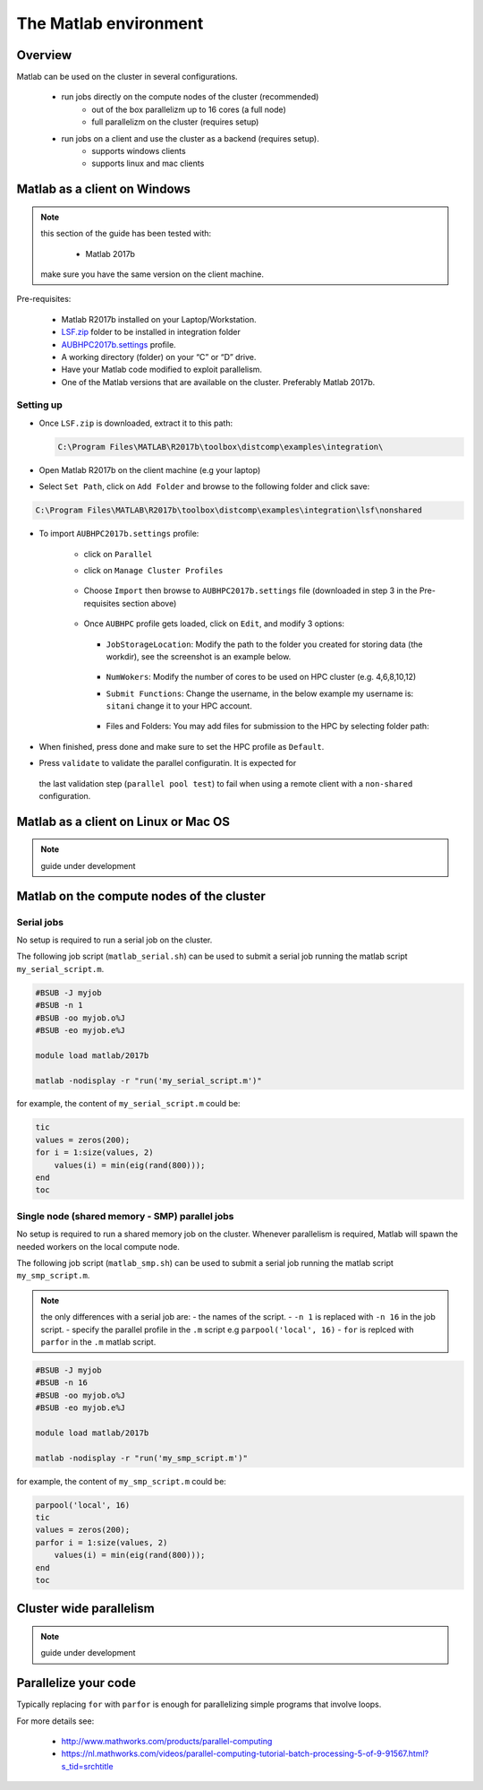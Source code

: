 The Matlab environment
======================

Overview
^^^^^^^^

Matlab can be used on the cluster in several configurations.

  - run jobs directly on the compute nodes of the cluster (recommended)
        + out of the box parallelizm up to 16 cores (a full node)
        + full parallelizm on the cluster (requires setup)
  - run jobs on a client and use the cluster as a backend (requires setup).
        + supports windows clients
        + supports linux and mac clients

Matlab as a client on Windows
^^^^^^^^^^^^^^^^^^^^^^^^^^^^^

.. note:: this section of the guide has been tested with:

        - Matlab 2017b

   make sure you have the same version on the client machine.

Pre-requisites:

  - Matlab R2017b installed on your Laptop/Workstation.
  - `LSF.zip <https://mailaub-my.sharepoint.com/:u:/g/personal/sitani_aub_edu_lb/EbYcUpFEUZ5FrMQQgVNw4JUBeDjoWqBnmwLqcCzco7Aogg?e=lZeCJH>`_ folder to be installed in integration folder
  - `AUBHPC2017b.settings <https://mailaub-my.sharepoint.com/:u:/g/personal/sitani_aub_edu_lb/ESbSMyH-jbZMk8urpNpYPnUBYMaqXxsoXMxEEkTXd-9MkA?e=mZ0Vz3>`_ profile.
  - A working directory (folder) on your “C” or “D” drive.
  - Have your Matlab code modified to exploit parallelism.
  - One of the Matlab versions that are available on the cluster. Preferably
    Matlab 2017b.

Setting up
++++++++++

- Once ``LSF.zip`` is downloaded, extract it to this path:

  .. code-block:: bash

     C:\Program Files\MATLAB\R2017b\toolbox\distcomp\examples\integration\

- Open Matlab R2017b on the client machine (e.g your laptop)
- Select ``Set Path``, click on ``Add Folder`` and browse to the following folder and click save:

.. code-block:: bash

    C:\Program Files\MATLAB\R2017b\toolbox\distcomp\examples\integration\lsf\nonshared

.. figure:: imgs/matlab/matlab_Screenshot_1.png
   :scale: 100 %
   :alt:

- To import ``AUBHPC2017b.settings`` profile:

    + click on ``Parallel``
    + click on ``Manage Cluster Profiles``

      .. figure:: imgs/matlab/matlab_Screenshot_2.png
         :scale: 100 %
         :alt:

    + Choose ``Import`` then browse to ``AUBHPC2017b.settings`` file (downloaded in step 3 in the Pre-requisites section above)

      .. figure:: imgs/matlab/matlab_Screenshot_3.png
         :scale: 100 %
         :alt:

    + Once ``AUBHPC`` profile gets loaded, click on ``Edit``, and modify 3 options:

      .. figure:: imgs/matlab/matlab_Screenshot_4.png
         :scale: 100 %
         :alt:

      + ``JobStorageLocation``: Modify the path to the folder you created for storing data (the workdir), see the screenshot is an example below.

          .. figure:: imgs/matlab/matlab_Screenshot_5.png
             :scale: 100 %
             :alt:

      + ``NumWokers``: Modify the number of cores to be used on HPC cluster (e.g. 4,6,8,10,12)

      + ``Submit Functions``: Change the username, in the below example my username is:
        ``sitani`` change it to your HPC account.

          .. figure:: imgs/matlab/matlab_Screenshot_6.png
             :scale: 100 %
             :alt:

      +  Files and Folders: You may add files for submission to the HPC by selecting folder path:

          .. figure:: imgs/matlab/matlab_Screenshot_7.png
             :scale: 100 %
             :alt:

- When finished, press done and make sure to set the HPC profile as ``Default``.

- Press ``validate`` to validate the parallel configuratin. It is expected for
 the last validation step (``parallel pool test``) to fail when using a remote
 client with a ``non-shared`` configuration.

Matlab as a client on Linux or Mac OS
^^^^^^^^^^^^^^^^^^^^^^^^^^^^^^^^^^^^^

.. note:: guide under development

Matlab on the compute nodes of the cluster
^^^^^^^^^^^^^^^^^^^^^^^^^^^^^^^^^^^^^^^^^^

Serial jobs
+++++++++++

No setup is required to run a serial job on the cluster.

The following job script (``matlab_serial.sh``) can be used to submit a serial job
running the matlab script ``my_serial_script.m``.

.. code-block:: bash

    #BSUB -J myjob
    #BSUB -n 1
    #BSUB -oo myjob.o%J
    #BSUB -eo myjob.e%J

    module load matlab/2017b

    matlab -nodisplay -r "run('my_serial_script.m')"

for example, the content of ``my_serial_script.m`` could be:


.. code-block:: matlab

    tic
    values = zeros(200);
    for i = 1:size(values, 2)
        values(i) = min(eig(rand(800)));
    end
    toc

Single node (shared memory - SMP) parallel jobs
+++++++++++++++++++++++++++++++++++++++++++++++++++++++

No setup is required to run a shared memory job on the cluster. Whenever
parallelism is required, Matlab will spawn the needed workers on the local
compute node.

The following job script (``matlab_smp.sh``) can be used to submit a serial job
running the matlab script ``my_smp_script.m``.


.. note:: the only differences with a serial job are:
   - the names of the script.
   - ``-n 1`` is replaced with ``-n 16`` in the job script.
   - specify the parallel profile in the ``.m`` script e.g ``parpool('local', 16)``
   - ``for`` is replced with ``parfor`` in the ``.m`` matlab script.

.. code-block:: bash

    #BSUB -J myjob
    #BSUB -n 16
    #BSUB -oo myjob.o%J
    #BSUB -eo myjob.e%J

    module load matlab/2017b

    matlab -nodisplay -r "run('my_smp_script.m')"

for example, the content of ``my_smp_script.m`` could be:

.. code-block:: matlab

    parpool('local', 16)
    tic
    values = zeros(200);
    parfor i = 1:size(values, 2)
        values(i) = min(eig(rand(800)));
    end
    toc


Cluster wide parallelism
^^^^^^^^^^^^^^^^^^^^^^^^

.. note:: guide under development

Parallelize your code
^^^^^^^^^^^^^^^^^^^^^

Typically replacing ``for`` with ``parfor`` is enough for parallelizing simple
programs that involve loops.

For more details see:

  - http://www.mathworks.com/products/parallel-computing
  - https://nl.mathworks.com/videos/parallel-computing-tutorial-batch-processing-5-of-9-91567.html?s_tid=srchtitle